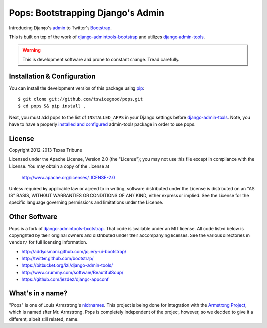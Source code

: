 Pops: Bootstrapping Django's Admin
=================================
Introducing Django's `admin`_ to Twitter's `Bootstrap`_.

This is built on top of the work of `django-admintools-bootstrap`_ and utilizes
`django-admin-tools`_.

.. warning:: This is development software and prone to constant change.  Tread carefully.


.. _admin: https://docs.djangoproject.com/en/1.4/ref/contrib/admin/
.. _Bootstrap: http://twitter.github.com/bootstrap/
.. _django-admintools-bootstrap: https://bitbucket.org/salvator/django-admintools-bootstrap
.. _django-admin-tools: http://django-admin-tools.readthedocs.org/en/latest/index.html


Installation & Configuration
----------------------------
You can install the development version of this package using `pip`_:

::

    $ git clone git://github.com/tswicegood/pops.git
    $ cd pops && pip install .

Next, you must add ``pops`` to the list of ``INSTALLED_APPS`` in your Django
settings before `django-admin-tools`_.  Note, you have to have a properly
`installed and configured`_ admin-tools package in order to use pops.

.. _pip: http://www.pip-installer.org/
.. _installed and configured: http://django-admin-tools.readthedocs.org/en/latest/quickstart.html#installing-django-admin-tools


License
-------
Copyright 2012-2013 Texas Tribune

Licensed under the Apache License, Version 2.0 (the "License");
you may not use this file except in compliance with the License.
You may obtain a copy of the License at

   http://www.apache.org/licenses/LICENSE-2.0

Unless required by applicable law or agreed to in writing, software
distributed under the License is distributed on an "AS IS" BASIS,
WITHOUT WARRANTIES OR CONDITIONS OF ANY KIND, either express or implied.
See the License for the specific language governing permissions and
limitations under the License.


Other Software
--------------
Pops is a fork of `django-admintools-bootstrap`_.  That code is available under
an MIT license.  All code listed below is copyrighted by their original owners
and distributed under their accompanying licenses.  See the various directories
in ``vendor/`` for full licensing information.

* http://addyosmani.github.com/jquery-ui-bootstrap/
* http://twitter.github.com/bootstrap/
* https://bitbucket.org/izi/django-admin-tools/
* http://www.crummy.com/software/BeautifulSoup/
* https://github.com/jezdez/django-appconf

What's in a name?
-----------------
"Pops" is one of Louis Armstrong's `nicknames`_.  This project is being done
for integration with the `Armstrong Project`_, which is named after Mr.
Armstrong.  Pops is completely independent of the project, however, so we
decided to give it a different, albeit still related, name.

.. _nicknames: http://en.wikipedia.org/wiki/Louis_Armstrong#Nicknames
.. _Armstrong Project: http://armstrongcms.org/
